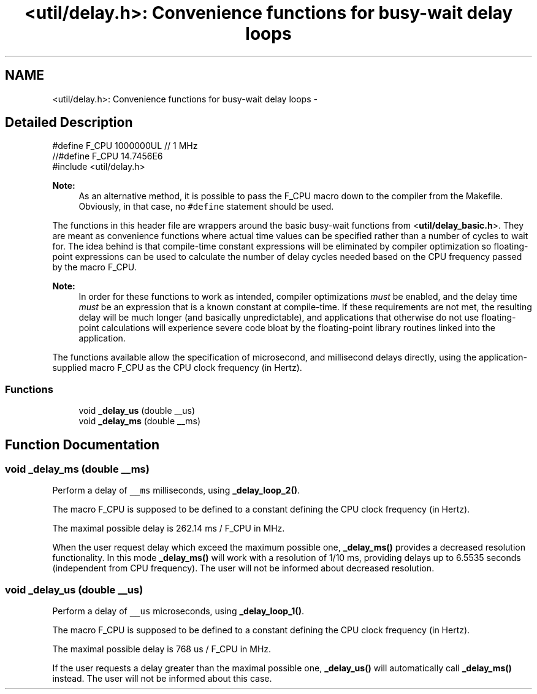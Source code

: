 .TH "<util/delay.h>: Convenience functions for busy-wait delay loops" 3 "4 Dec 2008" "Version 1.6.4" "avr-libc" \" -*- nroff -*-
.ad l
.nh
.SH NAME
<util/delay.h>: Convenience functions for busy-wait delay loops \- 
.SH "Detailed Description"
.PP 
.PP
.nf
    #define F_CPU 1000000UL  // 1 MHz
    //#define F_CPU 14.7456E6
    #include <util/delay.h>
.fi
.PP
.PP
\fBNote:\fP
.RS 4
As an alternative method, it is possible to pass the F_CPU macro down to the compiler from the Makefile. Obviously, in that case, no \fC#define\fP statement should be used.
.RE
.PP
The functions in this header file are wrappers around the basic busy-wait functions from <\fButil/delay_basic.h\fP>. They are meant as convenience functions where actual time values can be specified rather than a number of cycles to wait for. The idea behind is that compile-time constant expressions will be eliminated by compiler optimization so floating-point expressions can be used to calculate the number of delay cycles needed based on the CPU frequency passed by the macro F_CPU.
.PP
\fBNote:\fP
.RS 4
In order for these functions to work as intended, compiler optimizations \fImust\fP be enabled, and the delay time \fImust\fP be an expression that is a known constant at compile-time. If these requirements are not met, the resulting delay will be much longer (and basically unpredictable), and applications that otherwise do not use floating-point calculations will experience severe code bloat by the floating-point library routines linked into the application.
.RE
.PP
The functions available allow the specification of microsecond, and millisecond delays directly, using the application-supplied macro F_CPU as the CPU clock frequency (in Hertz). 
.PP
.SS "Functions"

.in +1c
.ti -1c
.RI "void \fB_delay_us\fP (double __us)"
.br
.ti -1c
.RI "void \fB_delay_ms\fP (double __ms)"
.br
.in -1c
.SH "Function Documentation"
.PP 
.SS "void _delay_ms (double __ms)"
.PP
Perform a delay of \fC__ms\fP milliseconds, using \fB_delay_loop_2()\fP.
.PP
The macro F_CPU is supposed to be defined to a constant defining the CPU clock frequency (in Hertz).
.PP
The maximal possible delay is 262.14 ms / F_CPU in MHz.
.PP
When the user request delay which exceed the maximum possible one, \fB_delay_ms()\fP provides a decreased resolution functionality. In this mode \fB_delay_ms()\fP will work with a resolution of 1/10 ms, providing delays up to 6.5535 seconds (independent from CPU frequency). The user will not be informed about decreased resolution. 
.SS "void _delay_us (double __us)"
.PP
Perform a delay of \fC__us\fP microseconds, using \fB_delay_loop_1()\fP.
.PP
The macro F_CPU is supposed to be defined to a constant defining the CPU clock frequency (in Hertz).
.PP
The maximal possible delay is 768 us / F_CPU in MHz.
.PP
If the user requests a delay greater than the maximal possible one, \fB_delay_us()\fP will automatically call \fB_delay_ms()\fP instead. The user will not be informed about this case. 
